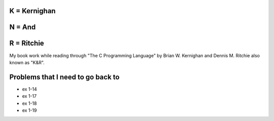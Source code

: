 K = Kernighan
=============

N = And
=======

R = Ritchie
===========

My book work while reading through "The C Programming Language" by Brian W. Kernighan and Dennis M. Ritchie also known as "K&R".


Problems that I need to go back to
==================================

* ex 1-14
* ex 1-17
* ex 1-18
* ex 1-19
